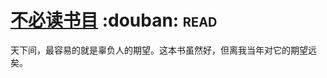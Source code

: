 * [[https://book.douban.com/subject/10466455/][不必读书目]]    :douban::read:
天下间，最容易的就是辜负人的期望。这本书虽然好，但离我当年对它的期望远矣。
